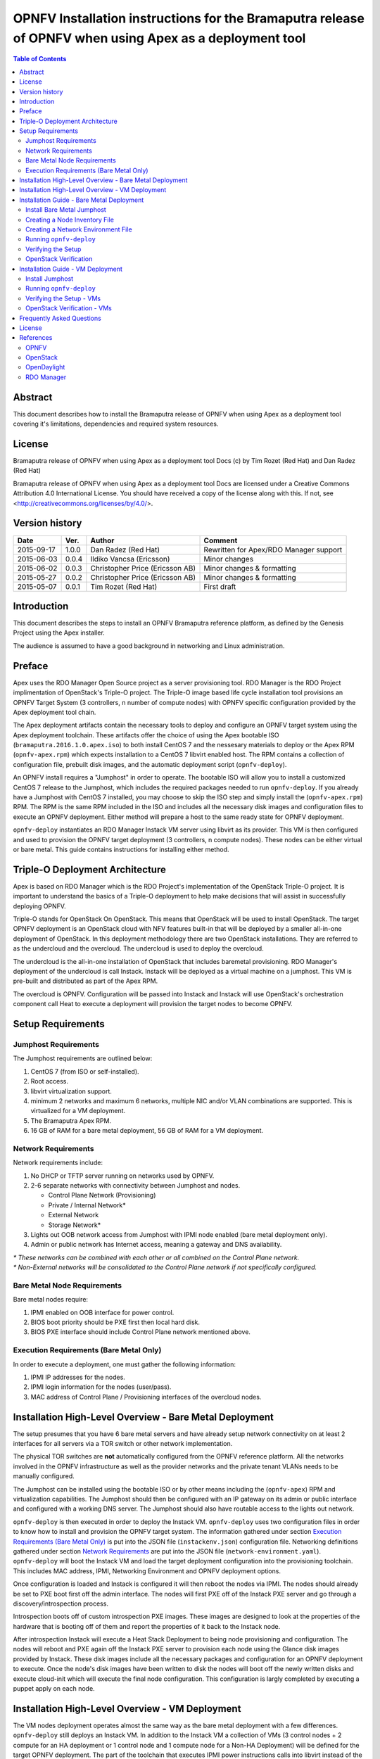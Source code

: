 ========================================================================================================
OPNFV Installation instructions for the Bramaputra release of OPNFV when using Apex as a deployment tool
========================================================================================================


.. contents:: Table of Contents
   :backlinks: none


Abstract
========

This document describes how to install the Bramaputra release of OPNFV when
using Apex as a deployment tool covering it's limitations, dependencies
and required system resources.

License
=======
Bramaputra release of OPNFV when using Apex as a deployment tool Docs
(c) by Tim Rozet (Red Hat) and Dan Radez (Red Hat)

Bramaputra release of OPNFV when using Apex as a deployment tool Docs
are licensed under a Creative Commons Attribution 4.0 International License.
You should have received a copy of the license along with this.
If not, see <http://creativecommons.org/licenses/by/4.0/>.

Version history
===================

+--------------------+--------------------+--------------------+---------------------------+
| **Date**           | **Ver.**           | **Author**         | **Comment**               |
|                    |                    |                    |                           |
+--------------------+--------------------+--------------------+---------------------------+
| 2015-09-17         | 1.0.0              | Dan Radez          | Rewritten for             |
|                    |                    | (Red Hat)          | Apex/RDO Manager support  |
+--------------------+--------------------+--------------------+---------------------------+
| 2015-06-03         | 0.0.4              | Ildiko Vancsa      | Minor changes             |
|                    |                    | (Ericsson)         |                           |
+--------------------+--------------------+--------------------+---------------------------+
| 2015-06-02         | 0.0.3              | Christopher Price  | Minor changes &           |
|                    |                    | (Ericsson AB)      | formatting                |
+--------------------+--------------------+--------------------+---------------------------+
| 2015-05-27         | 0.0.2              | Christopher Price  | Minor changes &           |
|                    |                    | (Ericsson AB)      | formatting                |
+--------------------+--------------------+--------------------+---------------------------+
| 2015-05-07         | 0.0.1              | Tim Rozet          | First draft               |
|                    |                    | (Red Hat)          |                           |
+--------------------+--------------------+--------------------+---------------------------+


Introduction
============

This document describes the steps to install an OPNFV Bramaputra reference
platform, as defined by the Genesis Project using the Apex installer.

The audience is assumed to have a good background in networking
and Linux administration.

Preface
=======

Apex uses the RDO Manager Open Source project as a server provisioning tool.
RDO Manager is the RDO Project implimentation of OpenStack's Triple-O project.
The Triple-O image based life cycle installation tool provisions an OPNFV
Target System (3 controllers, n number of compute nodes) with OPNFV specific
configuration provided by the Apex deployment tool chain.

The Apex deployment artifacts contain the necessary tools to deploy and
configure an OPNFV target system using the Apex deployment toolchain.
These artifacts offer the choice of using the Apex bootable ISO
(``bramaputra.2016.1.0.apex.iso``) to both install CentOS 7 and the
nessesary materials to deploy or the Apex RPM (``opnfv-apex.rpm``)
which expects installation to a CentOS 7 libvirt enabled host. The RPM
contains a collection of configuration file, prebuilt disk images,
and the automatic deployment script (``opnfv-deploy``).

An OPNFV install requires a "Jumphost" in order to operate.  The bootable
ISO will allow you to install a customized CentOS 7 release to the Jumphost,
which includes the required packages needed to run ``opnfv-deploy``.
If you already have a Jumphost with CentOS 7 installed, you may choose to
skip the ISO step and simply install the (``opnfv-apex.rpm``) RPM. The RPM
is the same RPM included in the ISO and includes all the necessary disk
images and configuration files to execute an OPNFV deployment. Either method
will prepare a host to the same ready state for OPNFV deployment.

``opnfv-deploy`` instantiates an RDO Manager Instack VM server using libvirt
as its provider.  This VM is then configured and used to provision the
OPNFV target deployment (3 controllers, n compute nodes).  These nodes can
be either virtual or bare metal. This guide contains instructions for
installing either method.

Triple-O Deployment Architecture
================================

Apex is based on RDO Manager which is the RDO Project's implementation of
the OpenStack Triple-O project.  It is important to understand the basics
of a Triple-O deployment to help make decisions that will assist in
successfully deploying OPNFV.

Triple-O stands for OpenStack On OpenStack.  This means that OpenStack
will be used to install OpenStack. The target OPNFV deployment is an
OpenStack cloud with NFV features built-in that will be deployed by a
smaller all-in-one deployment of OpenStack.  In this deployment
methodology there are two OpenStack installations. They are referred
to as the undercloud and the overcloud. The undercloud is used to
deploy the overcloud.

The undercloud is the all-in-one installation of OpenStack that includes
baremetal provisioning.  RDO Manager's deployment of the undercloud is
call Instack. Instack will be deployed as a virtual machine on a jumphost.
This VM is pre-built and distributed as part of the Apex RPM.

The overcloud is OPNFV. Configuration will be passed into Instack and
Instack will use OpenStack's orchestration component call Heat to
execute a deployment will provision the target nodes to become OPNFV.



Setup Requirements
==================

Jumphost Requirements
---------------------

The Jumphost requirements are outlined below:

1.     CentOS 7 (from ISO or self-installed).

2.     Root access.

3.     libvirt virtualization support.

4.     minimum 2 networks and maximum 6 networks, multiple NIC and/or VLAN combinations are supported. This is virtualized for a VM
       deployment.

5.     The Bramaputra Apex RPM.

6.     16 GB of RAM for a bare metal deployment, 56 GB of RAM for a VM deployment.

Network Requirements
--------------------

Network requirements include:

1.     No DHCP or TFTP server running on networks used by OPNFV.

2.     2-6 separate networks with connectivity between Jumphost and nodes.

       -  Control Plane Network (Provisioning)

       -  Private / Internal Network*

       -  External Network

       -  Storage Network*

3.     Lights out OOB network access from Jumphost with IPMI node enabled (bare metal deployment only).

4.     Admin or public network has Internet access, meaning a gateway and DNS availability.

| `*` *These networks can be combined with each other or all combined on the Control Plane network.*
| `*` *Non-External networks will be consolidated to the Control Plane network if not specifically configured.*

Bare Metal Node Requirements
----------------------------

Bare metal nodes require:

1.     IPMI enabled on OOB interface for power control.

2.     BIOS boot priority should be PXE first then local hard disk.

3.     BIOS PXE interface should include Control Plane network mentioned above.

Execution Requirements (Bare Metal Only)
----------------------------------------

In order to execute a deployment, one must gather the following information:

1.     IPMI IP addresses for the nodes.

2.     IPMI login information for the nodes (user/pass).

3.     MAC address of Control Plane / Provisioning interfaces of the overcloud nodes.


Installation High-Level Overview - Bare Metal Deployment
========================================================

The setup presumes that you have 6 bare metal servers and have already setup network
connectivity on at least 2 interfaces for all servers via a TOR switch or other
network implementation.

The physical TOR switches are **not** automatically configured from the OPNFV reference
platform.  All the networks involved in the OPNFV infrastructure as well as the provider
networks and the private tenant VLANs needs to be manually configured.

The Jumphost can be installed using the bootable ISO or by other means including the
(``opnfv-apex``) RPM and virtualization capabilities.  The Jumphost should then be
configured with an IP gateway on its admin or public interface and configured with a
working DNS server.  The Jumphost should also have routable access to the lights out network.

``opnfv-deploy`` is then executed in order to deploy the Instack VM.  ``opnfv-deploy`` uses
two configuration files in order to know how to install and provision the OPNFV target system.
The information gathered under section `Execution Requirements (Bare Metal Only)`_ is put
into the JSON file (``instackenv.json``) configuration file.  Networking definitions gathered
under section `Network Requirements`_ are put into the JSON file
(``network-environment.yaml``).  ``opnfv-deploy`` will boot the Instack VM and load the target
deployment configuration into the provisioning toolchain.  This includes MAC address, IPMI,
Networking Environment and OPNFV deployment options.

Once configuration is loaded and Instack is configured it will then reboot the nodes via IPMI.
The nodes should already be set to PXE boot first off the admin interface.  The nodes will
first PXE off of the Instack PXE server and go through a discovery/introspection process.

Introspection boots off of custom introspection PXE images. These images are designed to look
at the properties of the hardware that is booting off of them and report the properties of
it back to the Instack node.

After introspection Instack will execute a Heat Stack Deployment to being node provisioning
and configuration.  The nodes will reboot and PXE again off the Instack PXE server to
provision each node using the Glance disk images provided by Instack. These disk images
include all the necessary packages and configuration for an OPNFV deployment to execute.
Once the node's disk images have been written to disk the nodes will boot off the newly written
disks and execute cloud-init which will execute the final node configuration. This
configuration is largly completed by executing a puppet apply on each node.

Installation High-Level Overview - VM Deployment
================================================

The VM nodes deployment operates almost the same way as the bare metal deployment with a
few differences.  ``opnfv-deploy`` still deploys an Instack VM. In addition to the Instack VM
a collection of VMs (3 control nodes + 2 compute for an HA deployment or 1 control node and
1 compute node for a Non-HA Deployment) will be defined for the target OPNFV deployment.
The part of the toolchain that executes IPMI power instructions calls into libvirt instead of
the IPMI interfaces on baremetal servers to operate the power managment.  These VMs are then
provisioned with the same disk images and configuration that baremetal would be.

To RDO Manager these nodes look like they have just built and registered the same way as
bare metal nodes, the main difference is the use of a libvirt driver for the power management.

Installation Guide - Bare Metal Deployment
==========================================

**WARNING: Baremetal documentation is not complete.  WARNING: The main missing instructions are r elated to bridging
the networking for the undercloud to the physical underlay network for the overcloud to be deployed to.**

This section goes step-by-step on how to correctly install and provision the OPNFV target
system to bare metal nodes.

Install Bare Metal Jumphost
---------------------------

1.  If your Jumphost does not have CentOS 7 already on it, or you would like to do a fresh
    install, then download the Apex bootable ISO <http://artifacts.opnfv.org/> here.

2.  Boot the ISO off of a USB or other installation media and walk through installing OPNFV CentOS 7.
    The ISO comes prepare to be written directly to a USB drive with dd as such:

    ``dd if=opnfv-apex.iso of=/dev/sdX bs=4M``

    Replace /dev/sdX with the device assigned to your usb drive. Then select the USB device as the
    boot media on your Jumphost

3.  After OS is installed login to your Jumphost as root.

4.  Configure IP addresses on the interfaces that you have selected as your networks.

5.  Configure the IP gateway to the Internet either, preferably on the public interface.

6.  Configure your ``/etc/resolv.conf`` to point to a DNS server (8.8.8.8 is provided by Google).

Creating a Node Inventory File
------------------------------

IPMI configuration information gathered in section `Execution Requirements (Bare Metal Only)`_ needs to be added to the ``instackenv.json`` file.

1.  Make a copy of ``/var/opt/opnfv/instackenv.json.example`` into root's home directory: ``/root/instackenv.json``

2.  Edit the file in your favorite editor.

3.  The nodes dictionary contains a definition block for each baremetal host that will be deployed.  1 or more compute nodes and 3 controller nodes are required. (The example file contains blocks for each of these already).  It is optional at this point to add more compute nodes into the dictionary.

4.  Edit the following values for each node:

    - ``pm_type``: Power Management driver to use for the node
    - ``pm_addr``: IPMI IP Address
    - ``pm_user``: IPMI username
    - ``pm_password``: IPMI password
    - ``cpu``: CPU cores available
    - ``memory``: Memory available in Mib
    - ``disk``: Disk space available in Gb
    - ``arch``: System architecture
    - ``mac``: MAC of the interface that will PXE boot from Instack

5.  Save your changes.

Creating a Network Environment File
-----------------------------------

Network environment information gathered in section `Network Requirements`_ needs to be added to the ``network-environment.yaml`` file.

1. Make a copy of ``/var/opt/opnfv/network-environment.yaml`` into root's home directory: ``/root/network-environment.yaml``

2. Edit the file in your favorite editor.

3. Update the information (TODO: More Cowbell please!)

Running ``opnfv-deploy``
------------------------

You are now ready to deploy OPNFV!  ``opnfv-deploy`` will use the instackenv.json and network-environment.yaml to deploy OPNFV.
The names of these files are important.  ``opnfv-deploy`` will look for ``instackenv.json`` and
``network-environment.yaml`` in the present working directory when it is run.

Follow the steps below to execute:

1.  execute ``opnfv-deploy -i /path/to/instackenv.json -n /path/to/network-environment.yaml``

2.  It will take about approximately 30 minutes to stand up instack, configure the deployment and execute the deployment.  If something goes wrong during this part of the process, it is most likely a problem with the setup of your network or the information in your configuration files.  You will also notice different outputs in your shell.

3.  The message "Overcloud Deployed" will display when When the deployment is complete.  Just above this message there
    will be a URL that ends in port http://<host>:5000. This url is also the endpoint for the OPNFV Horizon Dashboard
    if connected to on port 80.

Verifying the Setup
-------------------

Once the deployment has finished, the OPNFV deployment can be accessed via the Instack node. From
the jump host ssh to the instack host and become the stack user. Alternativly ssh keys have been
setup such that the root user on the jump host can ssh to Instack directly as the stack user.

| ``ssh root@192.0.2.1``
| ``su - stack``

Once connected to Instack as the stack user look for two keystone files that can be used to
interact with the undercloud and the overcloud. Source the appropriate RC file to interact with
the respective OpenStack deployment.

| ``source stackrc`` (undercloud / Instack)
| ``source overcloudrc`` (overcloud / OPNFV)

The contents of these files include the credentials for the administrative user for Instack and
OPNFV respectivly. At this point both Instack and OPNFV can be interacted with just as any
OpenStack installation can be. Start by listing the nodes in the undercloud that were used
to deploy the overcloud.

| ``source stackrc``
| ``openstack server list``

The control and compute nodes will be listed in the output of this server list command. The IP
addresses that are listed are the control plane addresses that were used to provision the nodes.
Use these IP addresses to connect to these nodes. Initial authentication requires using the
user heat-admin.

| ``ssh heat-admin@192.0.2.7``

To begin creating users, images, networks, servers, etc in OPNFV source the overcloudrc file or
retrieve the admin user's credentials from the overcloudrc file and connect to the web Dashboard.


You are now able to follow the `OpenStack Verification`_ section.

OpenStack Verification
----------------------

Once connected to the OPNFV Dashboard make sure the OPNFV target system is working correctly:

1.  In the left pane, click Compute -> Images, click Create Image.

2.  Insert a name "cirros", Insert an Image Location ``http://download.cirros-cloud.net/0.3.4/cirros-0.3.4-x86_64-disk.img``.

3.  Select format "QCOW2", select Public, then click Create Image.

4.  Now click Project -> Network -> Networks, click Create Network.

5.  Enter a name "internal", click Next.

6.  Enter a subnet name "internal_subnet", and enter Network Address ``172.16.1.0/24``, click Next.

7. Now go to Project -> Compute -> Instances, click Launch Instance.

8. Enter Instance Name "first_instance", select Instance Boot Source "Boot from image", and then select Image Name "cirros".

9. Click Launch, status will cycle though a couple states before becoming "Active".

10. Steps 7 though 9 can be repeated to launch more instances.

11. Once an instance becomes "Active" their IP addresses will display on the Instances page.

12. Click the name of an instance, then the "Console" tab and login as "cirros"/"cubswin:)"

13. To verify storage is working, click Project -> Compute -> Volumes, Create Volume

14. Give the volume a name and a size of 1 GB

15. Once the volume becomes "Available" click the dropdown arrow and attach it to an instance.

Congratulations you have successfully installed OPNFV!

Installation Guide - VM Deployment
==================================

This section goes step-by-step on how to correctly install and provision the OPNFV target system to VM nodes.

Install Jumphost
----------------

Follow the instructions in the `Install Bare Metal Jumphost`_ section.

Running ``opnfv-deploy``
------------------------

You are now ready to deploy OPNFV!  ``opnfv-deploy`` has virtual deployment capability that includes all of the configuration nessesary to deploy OPNFV with no modifications.

If no modifications are made to the included configurations the target environment will deploy with the following architecture:

    - 1 Instack VM

    - The option of 3 control and 2 compute VMs (HA Deploy / default) or 1 control and 1 compute VM (Non-HA deploy / pass -n)

    - 2 networks, one for provisioning, internal API, storage and tenant networking traffic and a second for the external network

Follow the steps below to execute:

1.  ``opnfv-deploy --virtual [ --no-ha ]``

2.  It will take approximately 30 minutes to stand up instack, define the target virtual machines, configure the deployment and execute the deployment.  You will notice different outputs in your shell.

3.  When the deployment is complete you will see "Overcloud Deployed"

Verifying the Setup - VMs
-------------------------

To verify the set you can follow the instructions in the `Verifying the Setup`_ section.

Before you get started following these instructions you will need to add IP addresses on the networks that have been
created for the External and provisioning networks. By default the External network is 192.168.37.0/24 and the
provisioning network is 192.0.2.0/24. To access these networks simply add an IP to brbm and brbm1 and set their link to
up. This will provide a route from the hypervisor into the virtual networks acting as OpenStack's underlay network in
the virtual deployment.

| ``ip addr add 192.0.2.252/24 dev brbm``
| ``ip link set up dev brbm``
| ``ip addr add 192.168.37.252/24 dev brbm1``
| ``ip link set up dev brbm1``

Once these IP addresses are assigned and the links are up the gateways on the overcloud's networks should be pingable
and read to be SSHed to.

| ``ping 192.0.2.1``
| ``ping 192.168.37.1``

Now continue with the `Verifying the Setup`_ section.

OpenStack Verification - VMs
----------------------------

Follow the steps in `OpenStack Verification`_ section.

Frequently Asked Questions
==========================

License
=======

All Apex and "common" entities are protected by the `Apache 2.0 License <http://www.apache.org/licenses/>`_.

References
==========

OPNFV
-----

`OPNFV Home Page <www.opnfv.org>`_

`OPNFV Genesis project page <https://wiki.opnfv.org/get_started>`_

`OPNFV Apex project page <https://wiki.opnfv.org/apex>`_

OpenStack
---------

`OpenStack Liberty Release artifacts <http://www.openstack.org/software/liberty>`_

`OpenStack documentation <http://docs.openstack.org>`_

OpenDaylight
------------

Upstream OpenDaylight provides `a number of packaging and deployment options <https://wiki.opendaylight.org/view/Deployment>`_ meant for consumption by downstream projects like OPNFV.

Currently, OPNFV Apex uses `OpenDaylight's Puppet module <https://github.com/dfarrell07/puppet-opendaylight>`_, which in turn depends on `OpenDaylight's RPM <http://cbs.centos.org/repos/nfv7-opendaylight-3-candidate/x86_64/os/Packages/opendaylight-3.0.0-2.el7.noarch.rpm>`_.

RDO Manager
-----------

`RDO Manager website <https://www.rdoproject.org/rdo-manager>`_

:Authors: Tim Rozet (trozet@redhat.com)
:Authors: Dan Radez (dradez@redhat.com)
:Version: 1.0

**Documentation tracking**

Revision: _sha1_

Build date:  _date_

